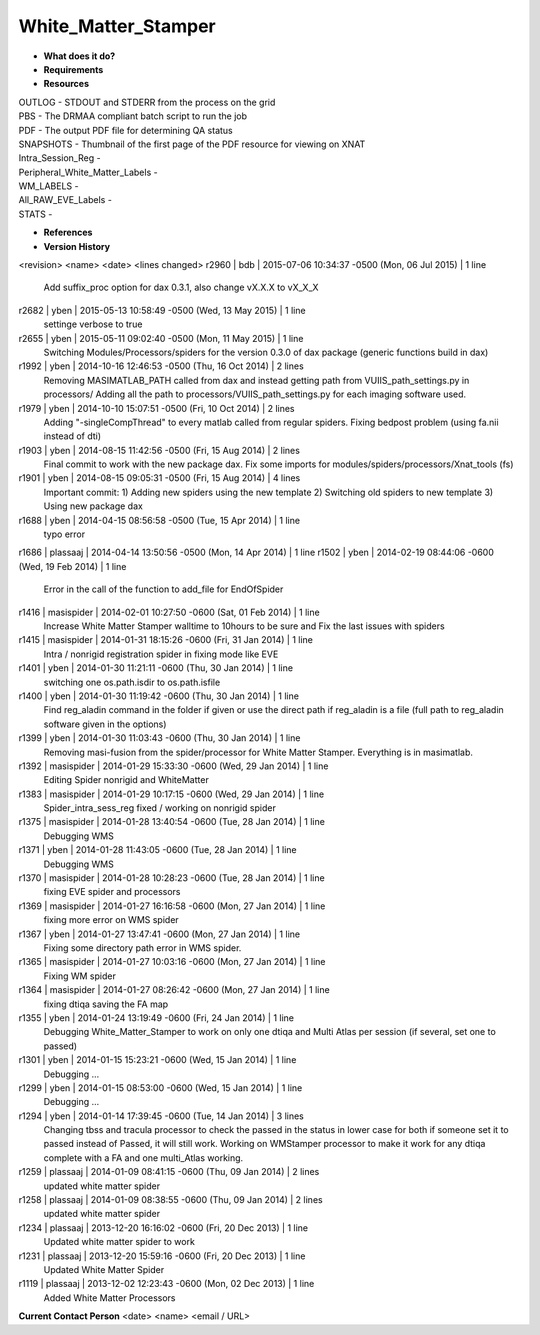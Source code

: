 White_Matter_Stamper
====================

* **What does it do?**

* **Requirements**

* **Resources**
| OUTLOG - STDOUT and STDERR from the process on the grid
| PBS - The DRMAA compliant batch script to run the job
| PDF - The output PDF file for determining QA status
| SNAPSHOTS - Thumbnail of the first page of the PDF resource for viewing on XNAT
| Intra_Session_Reg -
| Peripheral_White_Matter_Labels -
| WM_LABELS -
| All_RAW_EVE_Labels -
| STATS -

* **References**

* **Version History**
<revision> <name> <date> <lines changed>
r2960 | bdb | 2015-07-06 10:34:37 -0500 (Mon, 06 Jul 2015) | 1 line
	Add suffix_proc option for dax 0.3.1, also change vX.X.X to vX_X_X
r2682 | yben | 2015-05-13 10:58:49 -0500 (Wed, 13 May 2015) | 1 line
	settinge verbose to true
r2655 | yben | 2015-05-11 09:02:40 -0500 (Mon, 11 May 2015) | 1 line
	Switching Modules/Processors/spiders for the version 0.3.0 of dax package (generic functions build in dax)
r1992 | yben | 2014-10-16 12:46:53 -0500 (Thu, 16 Oct 2014) | 2 lines
	Removing MASIMATLAB_PATH called from dax and instead getting path from VUIIS_path_settings.py in processors/
	Adding all the path to processors/VUIIS_path_settings.py for each imaging software used.
r1979 | yben | 2014-10-10 15:07:51 -0500 (Fri, 10 Oct 2014) | 2 lines
	Adding "-singleCompThread" to every matlab called from regular spiders.
	Fixing bedpost problem (using fa.nii instead of dti)
r1903 | yben | 2014-08-15 11:42:56 -0500 (Fri, 15 Aug 2014) | 2 lines
	Final commit to work with the new package dax.
	Fix some imports for modules/spiders/processors/Xnat_tools (fs)
r1901 | yben | 2014-08-15 09:05:31 -0500 (Fri, 15 Aug 2014) | 4 lines
	Important commit:
	1) Adding new spiders using the new template
	2) Switching old spiders to new template
	3) Using new package dax
r1688 | yben | 2014-04-15 08:56:58 -0500 (Tue, 15 Apr 2014) | 1 line
	typo error
r1686 | plassaaj | 2014-04-14 13:50:56 -0500 (Mon, 14 Apr 2014) | 1 line
r1502 | yben | 2014-02-19 08:44:06 -0600 (Wed, 19 Feb 2014) | 1 line
	Error in the call of the function to add_file for EndOfSpider
r1416 | masispider | 2014-02-01 10:27:50 -0600 (Sat, 01 Feb 2014) | 1 line
	Increase White Matter Stamper walltime to 10hours to be sure and Fix the last issues with spiders
r1415 | masispider | 2014-01-31 18:15:26 -0600 (Fri, 31 Jan 2014) | 1 line
	Intra / nonrigid registration spider in fixing mode like EVE
r1401 | yben | 2014-01-30 11:21:11 -0600 (Thu, 30 Jan 2014) | 1 line
	switching one os.path.isdir to os.path.isfile
r1400 | yben | 2014-01-30 11:19:42 -0600 (Thu, 30 Jan 2014) | 1 line
	Find reg_aladin command in the folder if given or use the direct path if reg_aladin is a file (full path to reg_aladin software given in the options)
r1399 | yben | 2014-01-30 11:03:43 -0600 (Thu, 30 Jan 2014) | 1 line
	Removing masi-fusion from the spider/processor for White Matter Stamper. Everything is in masimatlab.
r1392 | masispider | 2014-01-29 15:33:30 -0600 (Wed, 29 Jan 2014) | 1 line
	Editing Spider nonrigid and WhiteMatter
r1383 | masispider | 2014-01-29 10:17:15 -0600 (Wed, 29 Jan 2014) | 1 line
	Spider_intra_sess_reg fixed / working on nonrigid spider
r1375 | masispider | 2014-01-28 13:40:54 -0600 (Tue, 28 Jan 2014) | 1 line
	Debugging WMS
r1371 | yben | 2014-01-28 11:43:05 -0600 (Tue, 28 Jan 2014) | 1 line
	Debugging WMS
r1370 | masispider | 2014-01-28 10:28:23 -0600 (Tue, 28 Jan 2014) | 1 line
	fixing EVE spider and processors
r1369 | masispider | 2014-01-27 16:16:58 -0600 (Mon, 27 Jan 2014) | 1 line
	fixing more error on WMS spider
r1367 | yben | 2014-01-27 13:47:41 -0600 (Mon, 27 Jan 2014) | 1 line
	Fixing some directory path error in WMS spider.
r1365 | masispider | 2014-01-27 10:03:16 -0600 (Mon, 27 Jan 2014) | 1 line
	Fixing WM spider
r1364 | masispider | 2014-01-27 08:26:42 -0600 (Mon, 27 Jan 2014) | 1 line
	fixing dtiqa saving the FA map
r1355 | yben | 2014-01-24 13:19:49 -0600 (Fri, 24 Jan 2014) | 1 line
	Debugging White_Matter_Stamper to work on only one dtiqa and Multi Atlas per session (if several, set one to passed)
r1301 | yben | 2014-01-15 15:23:21 -0600 (Wed, 15 Jan 2014) | 1 line
	Debugging ...
r1299 | yben | 2014-01-15 08:53:00 -0600 (Wed, 15 Jan 2014) | 1 line
	Debugging ...
r1294 | yben | 2014-01-14 17:39:45 -0600 (Tue, 14 Jan 2014) | 3 lines
	Changing tbss and tracula processor to check the passed in the status in lower case for both if someone set it to passed instead of Passed, it will still work.
	Working on WMStamper processor to make it work for any dtiqa complete with a FA and one multi_Atlas working.
r1259 | plassaaj | 2014-01-09 08:41:15 -0600 (Thu, 09 Jan 2014) | 2 lines
	updated white matter spider
r1258 | plassaaj | 2014-01-09 08:38:55 -0600 (Thu, 09 Jan 2014) | 2 lines
	updated white matter spider
r1234 | plassaaj | 2013-12-20 16:16:02 -0600 (Fri, 20 Dec 2013) | 1 line
	Updated white matter spider to work
r1231 | plassaaj | 2013-12-20 15:59:16 -0600 (Fri, 20 Dec 2013) | 1 line
	Updated White Matter Spider
r1119 | plassaaj | 2013-12-02 12:23:43 -0600 (Mon, 02 Dec 2013) | 1 line
	Added White Matter Processors

**Current Contact Person**
<date> <name> <email / URL> 

	
	
